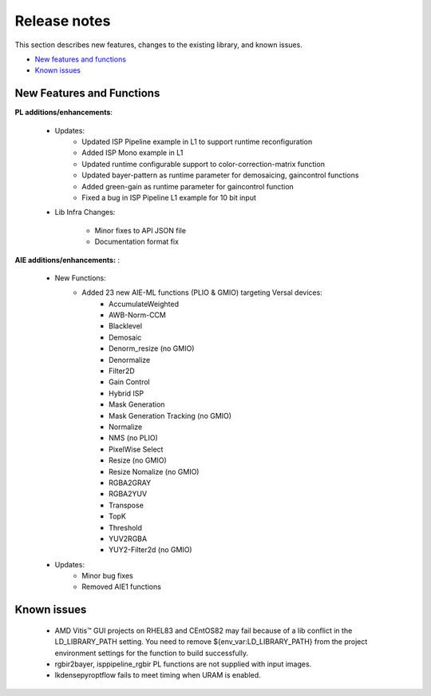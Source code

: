 
.. meta::
   :keywords: New features
   :description: Release notes.
   :xlnxdocumentclass: Document
   :xlnxdocumenttype: Tutorials

.. _releasenotes-xfopencv:

.. 
   Copyright 2024 Advanced Micro Devices, Inc
  
.. `Terms and Conditions <https://www.amd.com/en/corporate/copyright>`_.

Release notes
##############

This section describes new features, changes to the existing library, and known issues.

-  `New features and functions <#pl-new>`_
-  `Known issues <#known-issues>`_

.. _pl-new:

New Features and Functions
============================

**PL additions/enhancements**:
	
	• Updates:
		• Updated ISP Pipeline example in L1 to support runtime reconfiguration
		• Added ISP Mono example in L1
		• Updated runtime configurable support to color-correction-matrix function
		• Updated bayer-pattern as runtime parameter for demosaicing, gaincontrol functions
		• Added green-gain as runtime parameter for gaincontrol function
		• Fixed a bug in ISP Pipeline L1 example for 10 bit input		
		
	• Lib Infra Changes:
		
		• Minor fixes to API JSON file
		• Documentation format fix
		    
**AIE additions/enhancements:** :

	• New Functions:
		• Added 23 new AIE-ML functions (PLIO & GMIO) targeting Versal devices:
			• AccumulateWeighted
			• AWB-Norm-CCM			
			• Blacklevel
    			• Demosaic
    			• Denorm_resize (no GMIO)
    			• Denormalize		
    			• Filter2D
    			• Gain Control
    			• Hybrid ISP		
			• Mask Generation
    			• Mask Generation Tracking (no GMIO)
    			• Normalize
    			• NMS (no PLIO)
    			• PixelWise Select
    			• Resize (no GMIO)
    			• Resize Nomalize (no GMIO)
    			• RGBA2GRAY
    			• RGBA2YUV
    			• Transpose
    			• TopK
    			• Threshold		
    			• YUV2RGBA
    			• YUY2-Filter2d	(no GMIO)
	• Updates:
		• Minor bug fixes
		• Removed AIE1 functions


.. _known-issues:

Known issues
==============
 
	• AMD Vitis™ GUI projects on RHEL83 and CEntOS82 may fail because of a lib conflict in the LD_LIBRARY_PATH setting. You need to remove ${env_var:LD_LIBRARY_PATH} from the project environment settings for the function to build successfully.
	• rgbir2bayer, isppipeline_rgbir PL functions are not supplied with input images.
	• lkdensepyroptflow fails to meet timing when URAM is enabled.
